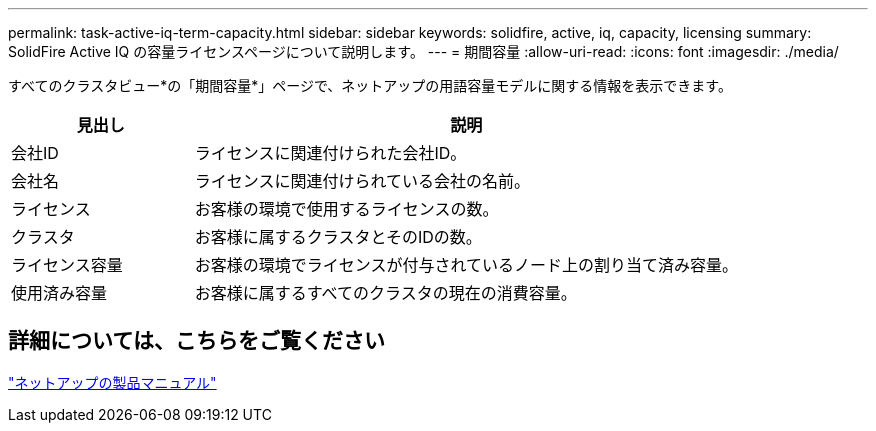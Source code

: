 ---
permalink: task-active-iq-term-capacity.html 
sidebar: sidebar 
keywords: solidfire, active, iq, capacity, licensing 
summary: SolidFire Active IQ の容量ライセンスページについて説明します。 
---
= 期間容量
:allow-uri-read: 
:icons: font
:imagesdir: ./media/


[role="lead"]
すべてのクラスタビュー*の「期間容量*」ページで、ネットアップの用語容量モデルに関する情報を表示できます。

[cols="25,75"]
|===
| 見出し | 説明 


| 会社ID | ライセンスに関連付けられた会社ID。 


| 会社名 | ライセンスに関連付けられている会社の名前。 


| ライセンス | お客様の環境で使用するライセンスの数。 


| クラスタ | お客様に属するクラスタとそのIDの数。 


| ライセンス容量 | お客様の環境でライセンスが付与されているノード上の割り当て済み容量。 


| 使用済み容量 | お客様に属するすべてのクラスタの現在の消費容量。 
|===


== 詳細については、こちらをご覧ください

https://www.netapp.com/support-and-training/documentation/["ネットアップの製品マニュアル"^]

